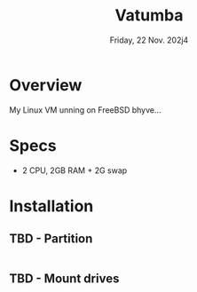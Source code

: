 #+TITLE: Vatumba
#+DATE:  Friday, 22 Nov. 202j4

* Overview
My Linux VM unning on FreeBSD bhyve...
* Specs
 - 2 CPU, 2GB RAM + 2G swap
* Installation
** TBD - Partition
#+BEGIN_SRC sh
#+END_SRC

** TBD -  Mount drives
#+BEGIN_SRC sh
#+END_SRC
